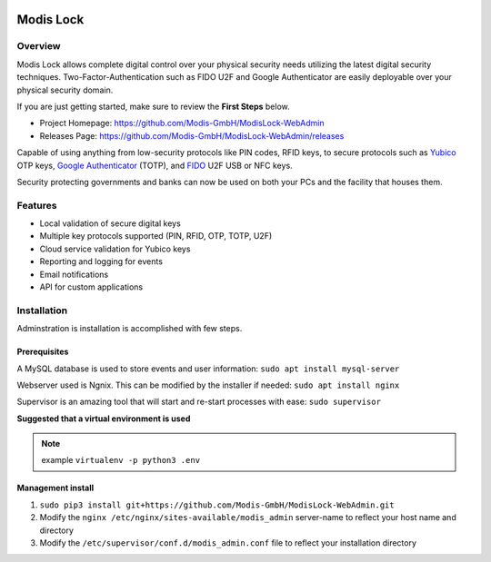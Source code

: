 |logo|_

==========
Modis Lock
==========

Overview
========
Modis Lock allows complete digital control over your physical security needs utilizing the latest digital security
techniques. Two-Factor-Authentication such as FIDO U2F and Google Authenticator are easily deployable over your
physical security domain.

If you are just getting started, make sure to review the **First Steps** below.

- Project Homepage: https://github.com/Modis-GmbH/ModisLock-WebAdmin
- Releases Page: https://github.com/Modis-GmbH/ModisLock-WebAdmin/releases

Capable of using anything from low-security protocols like PIN codes, RFID keys, to secure protocols such as `Yubico <http://www.yubico.com>`_ OTP keys, `Google Authenticator <https://play.google.com/store/apps/details?id=com.google.android.apps.authenticator2&hl=en>`_ (TOTP), and `FIDO <https://fidoalliance.org/>`_ U2F USB or NFC keys.

Security protecting governments and banks can now be used on both your PCs and the facility that houses them.

.. figure:: http://modislab.com/wp-content/uploads/2017/09/Screenshot-Dashboard-1024x698.png
   :align: center
   :width: 600px

   Front end administration for the `Modis lock <http://www.modislab.com>`_. Facilitates user/key management, reporting as well as system settings.

Features
========
- Local validation of secure digital keys
- Multiple key protocols supported (PIN, RFID, OTP, TOTP, U2F)
- Cloud service validation for Yubico keys
- Reporting and logging for events
- Email notifications
- API for custom applications

Installation
============
Adminstration is installation is accomplished with few steps.

Prerequisites
-------------
A MySQL database is used to store events and user information:
``sudo apt install mysql-server``

Webserver used is Ngnix. This can be modified by the installer if needed:
``sudo apt install nginx``

Supervisor is an amazing tool that will start and re-start processes with ease:
``sudo supervisor``

**Suggested that a virtual environment is used**

.. note:: example ``virtualenv -p python3 .env``

Management install
------------------
1. ``sudo pip3 install git+https://github.com/Modis-GmbH/ModisLock-WebAdmin.git``

2. Modify the ``nginx /etc/nginx/sites-available/modis_admin`` server-name to reflect your host name and directory

3. Modify the ``/etc/supervisor/conf.d/modis_admin.conf`` file to reflect your installation directory

.. |logo| image:: http://modislab.com/wp-content/uploads/2017/04/logo_100.png
   :align: middle
.. _logo: http://www.modislab.com
